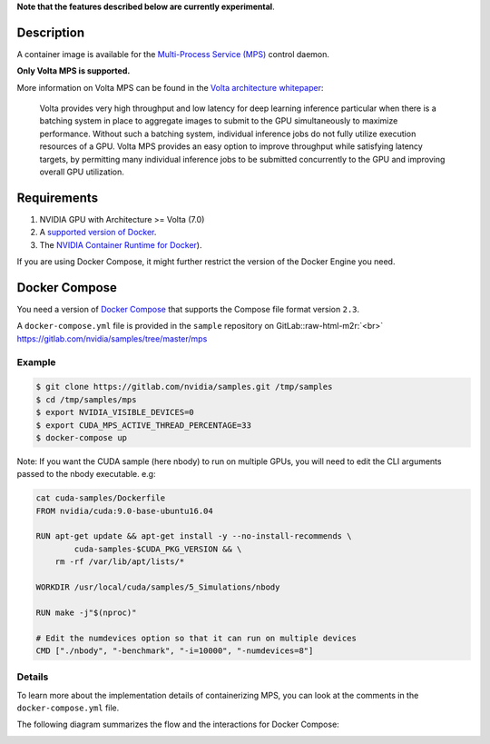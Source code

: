 .. role:: raw-html-m2r(raw)
   :format: html


**Note that the features described below are currently experimental**.

Description
-----------

A container image is available for the `Multi-Process Service (MPS) <https://docs.nvidia.com/deploy/pdf/CUDA_Multi_Process_Service_Overview.pdf>`_ control daemon. 

**Only Volta MPS is supported.**

More information on Volta MPS can be found in the `Volta architecture whitepaper <http://images.nvidia.com/content/volta-architecture/pdf/volta-architecture-whitepaper.pdf>`_\ :

..

   Volta provides very high throughput and low latency for deep learning inference particular when 
   there is a batching system in place to aggregate images to submit 
   to the GPU simultaneously to 
   maximize performance. Without such a batching system, individual inference jobs do not fully 
   utilize execution resources of a GPU. Volta MPS provides an easy option to improve throughput 
   while satisfying latency targets, by permitting many individual inference jobs to be submitted 
   concurrently to the GPU and improving overall GPU utilization.


Requirements
------------


#. NVIDIA GPU with Architecture >= Volta (7.0)
#. A `supported version of Docker <https://github.com/NVIDIA/nvidia-docker/wiki/Frequently-Asked-Questions#which-docker-packages-are-supported>`_.
#. The `NVIDIA Container Runtime for Docker <https://github.com/NVIDIA/nvidia-docker/wiki/Installation-(version-2.0>`_\ ).

If you are using Docker Compose, it might further restrict the version of the Docker Engine you need.

Docker Compose
--------------

You need a version of `Docker Compose <https://docs.docker.com/compose/>`_ that supports the Compose file format version ``2.3``.

A ``docker-compose.yml`` file is provided in the ``sample`` repository on GitLab:\ :raw-html-m2r:`<br>`
https://gitlab.com/nvidia/samples/tree/master/mps

Example
^^^^^^^

.. code-block::

   $ git clone https://gitlab.com/nvidia/samples.git /tmp/samples
   $ cd /tmp/samples/mps
   $ export NVIDIA_VISIBLE_DEVICES=0
   $ export CUDA_MPS_ACTIVE_THREAD_PERCENTAGE=33 
   $ docker-compose up

Note: If you want the CUDA sample (here nbody) to run on multiple GPUs, you will need to edit the CLI arguments passed to the nbody executable.
e.g:

.. code-block::

   cat cuda-samples/Dockerfile
   FROM nvidia/cuda:9.0-base-ubuntu16.04

   RUN apt-get update && apt-get install -y --no-install-recommends \
           cuda-samples-$CUDA_PKG_VERSION && \
       rm -rf /var/lib/apt/lists/*

   WORKDIR /usr/local/cuda/samples/5_Simulations/nbody

   RUN make -j"$(nproc)"

   # Edit the numdevices option so that it can run on multiple devices
   CMD ["./nbody", "-benchmark", "-i=10000", "-numdevices=8"]

Details
^^^^^^^

To learn more about the implementation details of containerizing MPS, you can look at the comments in the ``docker-compose.yml`` file.

The following diagram summarizes the flow and the interactions for Docker Compose:

.. image:: https://user-images.githubusercontent.com/3645581/46986109-7ae66900-d0a2-11e8-93ba-c571aae2c9b2.png
   :target: https://user-images.githubusercontent.com/3645581/46986109-7ae66900-d0a2-11e8-93ba-c571aae2c9b2.png
   :alt: mps on docker-compose

